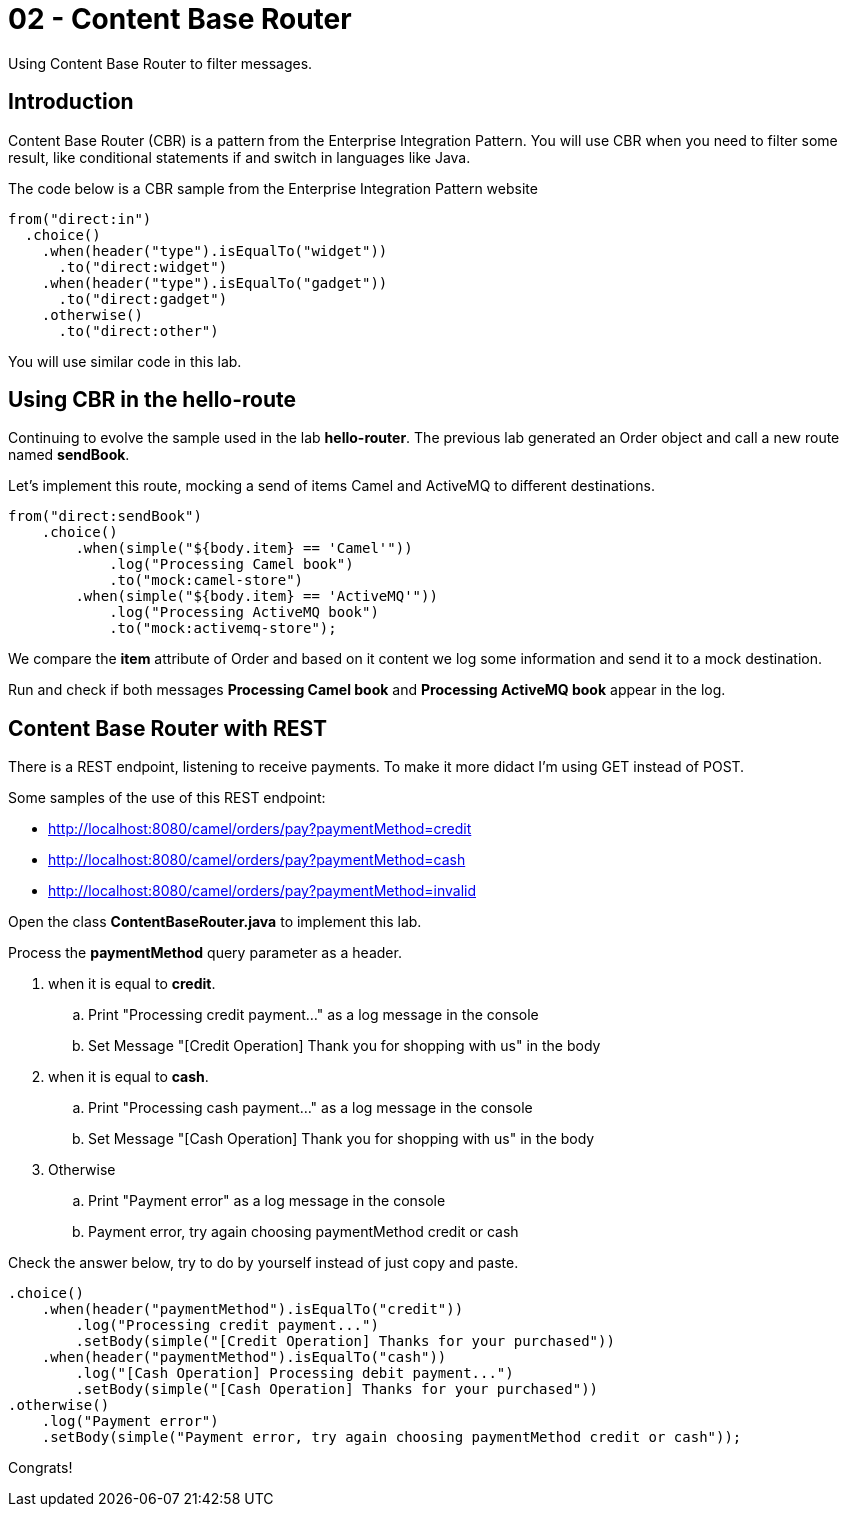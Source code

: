 = 02 - Content Base Router

Using Content Base Router to filter messages.

== Introduction

Content Base Router (CBR) is a pattern from the Enterprise Integration Pattern. You will use CBR when you need 
to filter some result, like conditional statements if and switch in languages like Java.

The code below is a CBR sample from the Enterprise Integration Pattern website

    from("direct:in")
      .choice()
        .when(header("type").isEqualTo("widget"))
          .to("direct:widget")
        .when(header("type").isEqualTo("gadget"))
          .to("direct:gadget")
        .otherwise()
          .to("direct:other")

You will use similar code in this lab. 

== Using CBR in the hello-route

Continuing to evolve the sample used in the lab *hello-router*. The previous lab generated an Order object and call a new route named *sendBook*. 

Let's implement this route, mocking a send of items Camel and ActiveMQ to different destinations.

    from("direct:sendBook")
        .choice()
            .when(simple("${body.item} == 'Camel'"))
                .log("Processing Camel book")
                .to("mock:camel-store")
            .when(simple("${body.item} == 'ActiveMQ'"))
                .log("Processing ActiveMQ book")                
                .to("mock:activemq-store");

We compare the *item* attribute of Order and based on it content we log some information and send it to a mock destination. 

Run and check if both messages *Processing Camel book* and *Processing ActiveMQ book* appear in the log.

== Content Base Router with REST 

There is a REST endpoint, listening to receive payments. To make it more didact I'm using GET instead of POST.

Some samples of the use of this REST endpoint:

* http://localhost:8080/camel/orders/pay?paymentMethod=credit
* http://localhost:8080/camel/orders/pay?paymentMethod=cash
* http://localhost:8080/camel/orders/pay?paymentMethod=invalid

Open the class *ContentBaseRouter.java* to implement this lab. 

Process the *paymentMethod* query parameter as a header.

. when it is equal to *credit*.
.. Print "Processing credit payment..." as a log message in the console 
.. Set Message "[Credit Operation] Thank you for shopping with us" in the body 
. when it is equal to *cash*.
.. Print "Processing cash payment..." as a log message in the console 
.. Set Message "[Cash Operation] Thank you for shopping with us" in the body 
. Otherwise 
.. Print "Payment error" as a log message in the console
.. Payment error, try again choosing paymentMethod credit or cash

Check the answer below, try to do by yourself instead of just copy and paste.

    .choice()
        .when(header("paymentMethod").isEqualTo("credit"))
            .log("Processing credit payment...")
            .setBody(simple("[Credit Operation] Thanks for your purchased"))
        .when(header("paymentMethod").isEqualTo("cash"))
            .log("[Cash Operation] Processing debit payment...")
            .setBody(simple("[Cash Operation] Thanks for your purchased"))
    .otherwise()
        .log("Payment error")
        .setBody(simple("Payment error, try again choosing paymentMethod credit or cash"));

Congrats!